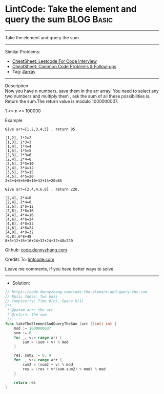 * LintCode: Take the element and query the sum                   :BLOG:Basic:
#+STARTUP: showeverything
#+OPTIONS: toc:nil \n:t ^:nil creator:nil d:nil
:PROPERTIES:
:type:     array
:END:
---------------------------------------------------------------------
Take the element and query the sum
---------------------------------------------------------------------
#+BEGIN_HTML
<a href="https://github.com/dennyzhang/code.dennyzhang.com/tree/master/problems/take-the-element-and-query-the-sum"><img align="right" width="200" height="183" src="https://www.dennyzhang.com/wp-content/uploads/denny/watermark/github.png" /></a>
#+END_HTML
Similar Problems:
- [[https://cheatsheet.dennyzhang.com/cheatsheet-leetcode-A4][CheatSheet: Leetcode For Code Interview]]
- [[https://cheatsheet.dennyzhang.com/cheatsheet-followup-A4][CheatSheet: Common Code Problems & Follow-ups]]
- Tag: [[https://code.dennyzhang.com/tag/array][#array]]
---------------------------------------------------------------------
Description
Now you have n numbers, save them in the arr array. You need to select any two numbers and multiply them , ask the sum of all these possibilities is. Return the sum.The return value is modulo 1000000007.

1 <= n <= 100000


Example
#+BEGIN_EXAMPLE
Give arr=[1,2,3,4,5] , return 85.

[1,2], 1*2=2
[1,3], 1*3=3
[1,4], 1*4=4
[1,5], 1*5=5
[2,3], 2*3=6
[2,4], 2*4=8
[2,5], 2*5=10
[3,4], 3*4=12
[3,5], 3*5=15
[4,5], 4*5=20
2+3+4+5+6+8+10+12+15+20=85
#+END_EXAMPLE

#+BEGIN_EXAMPLE
Give arr=[2,4,4,6,8] , return 220.

[2,4], 2*4=8
[2,4], 2*4=8
[2,6], 2*6=12
[2,8], 2*8=16
[4,4], 4*4=16
[4,6], 4*6=24
[4,8], 4*8=32
[4,6], 4*6=24
[4,8], 4*8=32
[6,8],6*8=48
8+8+12+16+16+24+32+24+32+48=220
#+END_EXAMPLE

Github: [[https://github.com/dennyzhang/code.dennyzhang.com/tree/master/problems/take-the-element-and-query-the-sum][code.dennyzhang.com]]

Credits To: [[https://www.lintcode.com/problem/take-the-element-and-query-the-sum/description/][lintcode.com]]

Leave me comments, if you have better ways to solve.
---------------------------------------------------------------------
- Solution:

#+BEGIN_SRC go
// https://code.dennyzhang.com/take-the-element-and-query-the-sum
// Basic Ideas: Two pass
// Complexity: Time O(n), Space O(1)
/**
 * @param arr: the arr
 * @return: the sum
 */
func takeTheElementAndQueryTheSum (arr []int) int {
    mod := 1000000007
    sum := 0
    for _, v:= range arr {
        sum = (sum + v) % mod
    }
    
    res, sum2 := 0, 0
    for _, v:= range arr {
        sum2 = (sum2 + v) % mod
        res = (res + v*(sum-sum2) % mod) % mod
    }
    
    return res
}
#+END_SRC

#+BEGIN_HTML
<div style="overflow: hidden;">
<div style="float: left; padding: 5px"> <a href="https://www.linkedin.com/in/dennyzhang001"><img src="https://www.dennyzhang.com/wp-content/uploads/sns/linkedin.png" alt="linkedin" /></a></div>
<div style="float: left; padding: 5px"><a href="https://github.com/dennyzhang"><img src="https://www.dennyzhang.com/wp-content/uploads/sns/github.png" alt="github" /></a></div>
<div style="float: left; padding: 5px"><a href="https://www.dennyzhang.com/slack" target="_blank" rel="nofollow"><img src="https://www.dennyzhang.com/wp-content/uploads/sns/slack.png" alt="slack"/></a></div>
</div>
#+END_HTML
